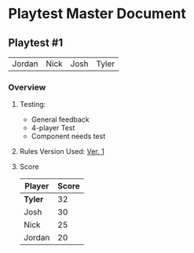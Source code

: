 * Playtest Master Document
** Playtest #1
#+Name: Participants - <2022-11-23 Wed>
| Jordan | Nick | Josh | Tyler |

*** Overview
**** Testing:
- General feedback
- 4-player Test
- Component needs test
**** Rules Version Used:  [[../documentation/rules.org][Ver. 1]]
**** Score
| Player | Score |
|--------+-------|
| *Tyler*  |    32 |
| Josh   |    30 |
| Nick   |    25 |
| Jordan |    20 |

